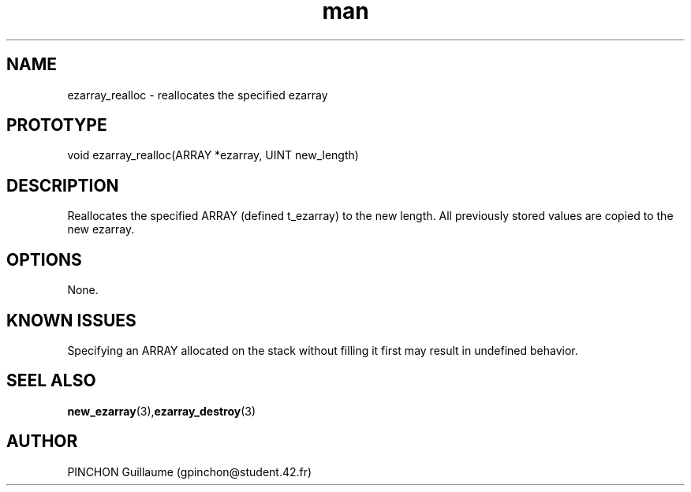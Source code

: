 .TH man 3 "3 November 2016" "ezarray_realloc man page"
.SH NAME
ezarray_realloc -\ reallocates the specified ezarray
.SH PROTOTYPE
void ezarray_realloc(ARRAY *ezarray, UINT new_length)
.SH DESCRIPTION
Reallocates the specified ARRAY (defined t_ezarray) to the new length. All previously stored values are copied to the new ezarray.
.SH OPTIONS
None.
.SH KNOWN ISSUES
Specifying an ARRAY allocated on the stack without filling it first may result in undefined behavior.
.SH SEEL ALSO
.BR new_ezarray (3), ezarray_destroy (3)
.SH AUTHOR
PINCHON Guillaume (gpinchon@student.42.fr)